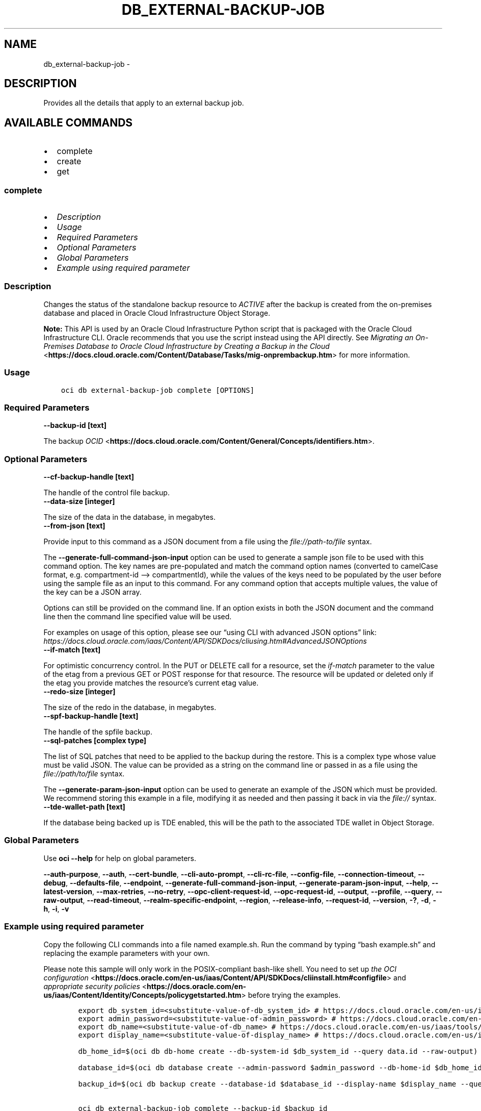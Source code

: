 .\" Man page generated from reStructuredText.
.
.TH "DB_EXTERNAL-BACKUP-JOB" "1" "May 01, 2023" "3.26.0" "OCI CLI Command Reference"
.SH NAME
db_external-backup-job \- 
.
.nr rst2man-indent-level 0
.
.de1 rstReportMargin
\\$1 \\n[an-margin]
level \\n[rst2man-indent-level]
level margin: \\n[rst2man-indent\\n[rst2man-indent-level]]
-
\\n[rst2man-indent0]
\\n[rst2man-indent1]
\\n[rst2man-indent2]
..
.de1 INDENT
.\" .rstReportMargin pre:
. RS \\$1
. nr rst2man-indent\\n[rst2man-indent-level] \\n[an-margin]
. nr rst2man-indent-level +1
.\" .rstReportMargin post:
..
.de UNINDENT
. RE
.\" indent \\n[an-margin]
.\" old: \\n[rst2man-indent\\n[rst2man-indent-level]]
.nr rst2man-indent-level -1
.\" new: \\n[rst2man-indent\\n[rst2man-indent-level]]
.in \\n[rst2man-indent\\n[rst2man-indent-level]]u
..
.SH DESCRIPTION
.sp
Provides all the details that apply to an external backup job.
.SH AVAILABLE COMMANDS
.INDENT 0.0
.IP \(bu 2
complete
.IP \(bu 2
create
.IP \(bu 2
get
.UNINDENT
.SS \fBcomplete\fP
.INDENT 0.0
.IP \(bu 2
\fI\%Description\fP
.IP \(bu 2
\fI\%Usage\fP
.IP \(bu 2
\fI\%Required Parameters\fP
.IP \(bu 2
\fI\%Optional Parameters\fP
.IP \(bu 2
\fI\%Global Parameters\fP
.IP \(bu 2
\fI\%Example using required parameter\fP
.UNINDENT
.SS Description
.sp
Changes the status of the standalone backup resource to \fIACTIVE\fP after the backup is created from the on\-premises database and placed in Oracle Cloud Infrastructure Object Storage.
.sp
\fBNote:\fP This API is used by an Oracle Cloud Infrastructure Python script that is packaged with the Oracle Cloud Infrastructure CLI. Oracle recommends that you use the script instead using the API directly. See \fI\%Migrating an On\-Premises Database to Oracle Cloud Infrastructure by Creating a Backup in the Cloud\fP <\fBhttps://docs.cloud.oracle.com/Content/Database/Tasks/mig-onprembackup.htm\fP> for more information.
.SS Usage
.INDENT 0.0
.INDENT 3.5
.sp
.nf
.ft C
oci db external\-backup\-job complete [OPTIONS]
.ft P
.fi
.UNINDENT
.UNINDENT
.SS Required Parameters
.INDENT 0.0
.TP
.B \-\-backup\-id [text]
.UNINDENT
.sp
The backup \fI\%OCID\fP <\fBhttps://docs.cloud.oracle.com/Content/General/Concepts/identifiers.htm\fP>\&.
.SS Optional Parameters
.INDENT 0.0
.TP
.B \-\-cf\-backup\-handle [text]
.UNINDENT
.sp
The handle of the control file backup.
.INDENT 0.0
.TP
.B \-\-data\-size [integer]
.UNINDENT
.sp
The size of the data in the database, in megabytes.
.INDENT 0.0
.TP
.B \-\-from\-json [text]
.UNINDENT
.sp
Provide input to this command as a JSON document from a file using the \fI\%file://path\-to/file\fP syntax.
.sp
The \fB\-\-generate\-full\-command\-json\-input\fP option can be used to generate a sample json file to be used with this command option. The key names are pre\-populated and match the command option names (converted to camelCase format, e.g. compartment\-id –> compartmentId), while the values of the keys need to be populated by the user before using the sample file as an input to this command. For any command option that accepts multiple values, the value of the key can be a JSON array.
.sp
Options can still be provided on the command line. If an option exists in both the JSON document and the command line then the command line specified value will be used.
.sp
For examples on usage of this option, please see our “using CLI with advanced JSON options” link: \fI\%https://docs.cloud.oracle.com/iaas/Content/API/SDKDocs/cliusing.htm#AdvancedJSONOptions\fP
.INDENT 0.0
.TP
.B \-\-if\-match [text]
.UNINDENT
.sp
For optimistic concurrency control. In the PUT or DELETE call for a resource, set the \fIif\-match\fP parameter to the value of the etag from a previous GET or POST response for that resource.  The resource will be updated or deleted only if the etag you provide matches the resource’s current etag value.
.INDENT 0.0
.TP
.B \-\-redo\-size [integer]
.UNINDENT
.sp
The size of the redo in the database, in megabytes.
.INDENT 0.0
.TP
.B \-\-spf\-backup\-handle [text]
.UNINDENT
.sp
The handle of the spfile backup.
.INDENT 0.0
.TP
.B \-\-sql\-patches [complex type]
.UNINDENT
.sp
The list of SQL patches that need to be applied to the backup during the restore.
This is a complex type whose value must be valid JSON. The value can be provided as a string on the command line or passed in as a file using
the \fI\%file://path/to/file\fP syntax.
.sp
The \fB\-\-generate\-param\-json\-input\fP option can be used to generate an example of the JSON which must be provided. We recommend storing this example
in a file, modifying it as needed and then passing it back in via the \fI\%file://\fP syntax.
.INDENT 0.0
.TP
.B \-\-tde\-wallet\-path [text]
.UNINDENT
.sp
If the database being backed up is TDE enabled, this will be the path to the associated TDE wallet in Object Storage.
.SS Global Parameters
.sp
Use \fBoci \-\-help\fP for help on global parameters.
.sp
\fB\-\-auth\-purpose\fP, \fB\-\-auth\fP, \fB\-\-cert\-bundle\fP, \fB\-\-cli\-auto\-prompt\fP, \fB\-\-cli\-rc\-file\fP, \fB\-\-config\-file\fP, \fB\-\-connection\-timeout\fP, \fB\-\-debug\fP, \fB\-\-defaults\-file\fP, \fB\-\-endpoint\fP, \fB\-\-generate\-full\-command\-json\-input\fP, \fB\-\-generate\-param\-json\-input\fP, \fB\-\-help\fP, \fB\-\-latest\-version\fP, \fB\-\-max\-retries\fP, \fB\-\-no\-retry\fP, \fB\-\-opc\-client\-request\-id\fP, \fB\-\-opc\-request\-id\fP, \fB\-\-output\fP, \fB\-\-profile\fP, \fB\-\-query\fP, \fB\-\-raw\-output\fP, \fB\-\-read\-timeout\fP, \fB\-\-realm\-specific\-endpoint\fP, \fB\-\-region\fP, \fB\-\-release\-info\fP, \fB\-\-request\-id\fP, \fB\-\-version\fP, \fB\-?\fP, \fB\-d\fP, \fB\-h\fP, \fB\-i\fP, \fB\-v\fP
.SS Example using required parameter
.sp
Copy the following CLI commands into a file named example.sh. Run the command by typing “bash example.sh” and replacing the example parameters with your own.
.sp
Please note this sample will only work in the POSIX\-compliant bash\-like shell. You need to set up \fI\%the OCI configuration\fP <\fBhttps://docs.oracle.com/en-us/iaas/Content/API/SDKDocs/cliinstall.htm#configfile\fP> and \fI\%appropriate security policies\fP <\fBhttps://docs.oracle.com/en-us/iaas/Content/Identity/Concepts/policygetstarted.htm\fP> before trying the examples.
.INDENT 0.0
.INDENT 3.5
.sp
.nf
.ft C
    export db_system_id=<substitute\-value\-of\-db_system_id> # https://docs.cloud.oracle.com/en\-us/iaas/tools/oci\-cli/latest/oci_cli_docs/cmdref/db/db\-home/create.html#cmdoption\-db\-system\-id
    export admin_password=<substitute\-value\-of\-admin_password> # https://docs.cloud.oracle.com/en\-us/iaas/tools/oci\-cli/latest/oci_cli_docs/cmdref/db/database/create.html#cmdoption\-admin\-password
    export db_name=<substitute\-value\-of\-db_name> # https://docs.cloud.oracle.com/en\-us/iaas/tools/oci\-cli/latest/oci_cli_docs/cmdref/db/database/create.html#cmdoption\-db\-name
    export display_name=<substitute\-value\-of\-display_name> # https://docs.cloud.oracle.com/en\-us/iaas/tools/oci\-cli/latest/oci_cli_docs/cmdref/db/backup/create.html#cmdoption\-display\-name

    db_home_id=$(oci db db\-home create \-\-db\-system\-id $db_system_id \-\-query data.id \-\-raw\-output)

    database_id=$(oci db database create \-\-admin\-password $admin_password \-\-db\-home\-id $db_home_id \-\-db\-name $db_name \-\-db\-system\-id $db_system_id \-\-query data.id \-\-raw\-output)

    backup_id=$(oci db backup create \-\-database\-id $database_id \-\-display\-name $display_name \-\-query data.id \-\-raw\-output)

    oci db external\-backup\-job complete \-\-backup\-id $backup_id
.ft P
.fi
.UNINDENT
.UNINDENT
.SS \fBcreate\fP
.INDENT 0.0
.IP \(bu 2
\fI\%Description\fP
.IP \(bu 2
\fI\%Usage\fP
.IP \(bu 2
\fI\%Required Parameters\fP
.IP \(bu 2
\fI\%Optional Parameters\fP
.IP \(bu 2
\fI\%Global Parameters\fP
.IP \(bu 2
\fI\%Example using required parameter\fP
.UNINDENT
.SS Description
.sp
Creates a new backup resource and returns the information the caller needs to back up an on\-premises Oracle Database to Oracle Cloud Infrastructure.
.sp
\fBNote:\fP This API is used by an Oracle Cloud Infrastructure Python script that is packaged with the Oracle Cloud Infrastructure CLI. Oracle recommends that you use the script instead using the API directly. See \fI\%Migrating an On\-Premises Database to Oracle Cloud Infrastructure by Creating a Backup in the Cloud\fP <\fBhttps://docs.cloud.oracle.com/Content/Database/Tasks/mig-onprembackup.htm\fP> for more information.
.SS Usage
.INDENT 0.0
.INDENT 3.5
.sp
.nf
.ft C
oci db external\-backup\-job create [OPTIONS]
.ft P
.fi
.UNINDENT
.UNINDENT
.SS Required Parameters
.INDENT 0.0
.TP
.B \-\-availability\-domain [text]
.UNINDENT
.sp
The targeted availability domain for the backup.
.INDENT 0.0
.TP
.B \-\-character\-set [text]
.UNINDENT
.sp
The character set for the database.
.INDENT 0.0
.TP
.B \-\-compartment\-id, \-c [text]
.UNINDENT
.sp
The \fI\%OCID\fP <\fBhttps://docs.cloud.oracle.com/Content/General/Concepts/identifiers.htm\fP> of the compartment where this backup should be created.
.INDENT 0.0
.TP
.B \-\-database\-edition [text]
.UNINDENT
.sp
The Oracle Database edition to use for creating a database from this standalone backup. Note that 2\-node RAC DB systems require Enterprise Edition \- Extreme Performance.
.sp
Accepted values are:
.INDENT 0.0
.INDENT 3.5
.sp
.nf
.ft C
ENTERPRISE_EDITION, ENTERPRISE_EDITION_EXTREME_PERFORMANCE, ENTERPRISE_EDITION_HIGH_PERFORMANCE, STANDARD_EDITION
.ft P
.fi
.UNINDENT
.UNINDENT
.INDENT 0.0
.TP
.B \-\-database\-mode [text]
.UNINDENT
.sp
The mode (single instance or RAC) of the database being backed up.
.sp
Accepted values are:
.INDENT 0.0
.INDENT 3.5
.sp
.nf
.ft C
RAC, SI
.ft P
.fi
.UNINDENT
.UNINDENT
.INDENT 0.0
.TP
.B \-\-db\-name [text]
.UNINDENT
.sp
The name of the database from which the backup is being taken.
.INDENT 0.0
.TP
.B \-\-db\-version [text]
.UNINDENT
.sp
A valid Oracle Database version.
.INDENT 0.0
.TP
.B \-\-display\-name [text]
.UNINDENT
.sp
A user\-friendly name for the backup. This name does not have to be unique.
.INDENT 0.0
.TP
.B \-\-external\-database\-identifier [integer]
.UNINDENT
.sp
The \fIDBID\fP of the Oracle Database being backed up.
.INDENT 0.0
.TP
.B \-\-ncharacter\-set [text]
.UNINDENT
.sp
The national character set for the database.
.SS Optional Parameters
.INDENT 0.0
.TP
.B \-\-db\-unique\-name [text]
.UNINDENT
.sp
The \fIDB_UNIQUE_NAME\fP of the Oracle Database being backed up.
.INDENT 0.0
.TP
.B \-\-from\-json [text]
.UNINDENT
.sp
Provide input to this command as a JSON document from a file using the \fI\%file://path\-to/file\fP syntax.
.sp
The \fB\-\-generate\-full\-command\-json\-input\fP option can be used to generate a sample json file to be used with this command option. The key names are pre\-populated and match the command option names (converted to camelCase format, e.g. compartment\-id –> compartmentId), while the values of the keys need to be populated by the user before using the sample file as an input to this command. For any command option that accepts multiple values, the value of the key can be a JSON array.
.sp
Options can still be provided on the command line. If an option exists in both the JSON document and the command line then the command line specified value will be used.
.sp
For examples on usage of this option, please see our “using CLI with advanced JSON options” link: \fI\%https://docs.cloud.oracle.com/iaas/Content/API/SDKDocs/cliusing.htm#AdvancedJSONOptions\fP
.INDENT 0.0
.TP
.B \-\-pdb\-name [text]
.UNINDENT
.sp
The pluggable database name.
.SS Global Parameters
.sp
Use \fBoci \-\-help\fP for help on global parameters.
.sp
\fB\-\-auth\-purpose\fP, \fB\-\-auth\fP, \fB\-\-cert\-bundle\fP, \fB\-\-cli\-auto\-prompt\fP, \fB\-\-cli\-rc\-file\fP, \fB\-\-config\-file\fP, \fB\-\-connection\-timeout\fP, \fB\-\-debug\fP, \fB\-\-defaults\-file\fP, \fB\-\-endpoint\fP, \fB\-\-generate\-full\-command\-json\-input\fP, \fB\-\-generate\-param\-json\-input\fP, \fB\-\-help\fP, \fB\-\-latest\-version\fP, \fB\-\-max\-retries\fP, \fB\-\-no\-retry\fP, \fB\-\-opc\-client\-request\-id\fP, \fB\-\-opc\-request\-id\fP, \fB\-\-output\fP, \fB\-\-profile\fP, \fB\-\-query\fP, \fB\-\-raw\-output\fP, \fB\-\-read\-timeout\fP, \fB\-\-realm\-specific\-endpoint\fP, \fB\-\-region\fP, \fB\-\-release\-info\fP, \fB\-\-request\-id\fP, \fB\-\-version\fP, \fB\-?\fP, \fB\-d\fP, \fB\-h\fP, \fB\-i\fP, \fB\-v\fP
.SS Example using required parameter
.sp
Copy the following CLI commands into a file named example.sh. Run the command by typing “bash example.sh” and replacing the example parameters with your own.
.sp
Please note this sample will only work in the POSIX\-compliant bash\-like shell. You need to set up \fI\%the OCI configuration\fP <\fBhttps://docs.oracle.com/en-us/iaas/Content/API/SDKDocs/cliinstall.htm#configfile\fP> and \fI\%appropriate security policies\fP <\fBhttps://docs.oracle.com/en-us/iaas/Content/Identity/Concepts/policygetstarted.htm\fP> before trying the examples.
.INDENT 0.0
.INDENT 3.5
.sp
.nf
.ft C
    export availability_domain=<substitute\-value\-of\-availability_domain> # https://docs.cloud.oracle.com/en\-us/iaas/tools/oci\-cli/latest/oci_cli_docs/cmdref/db/external\-backup\-job/create.html#cmdoption\-availability\-domain
    export character_set=<substitute\-value\-of\-character_set> # https://docs.cloud.oracle.com/en\-us/iaas/tools/oci\-cli/latest/oci_cli_docs/cmdref/db/external\-backup\-job/create.html#cmdoption\-character\-set
    export compartment_id=<substitute\-value\-of\-compartment_id> # https://docs.cloud.oracle.com/en\-us/iaas/tools/oci\-cli/latest/oci_cli_docs/cmdref/db/external\-backup\-job/create.html#cmdoption\-compartment\-id
    export database_edition=<substitute\-value\-of\-database_edition> # https://docs.cloud.oracle.com/en\-us/iaas/tools/oci\-cli/latest/oci_cli_docs/cmdref/db/external\-backup\-job/create.html#cmdoption\-database\-edition
    export database_mode=<substitute\-value\-of\-database_mode> # https://docs.cloud.oracle.com/en\-us/iaas/tools/oci\-cli/latest/oci_cli_docs/cmdref/db/external\-backup\-job/create.html#cmdoption\-database\-mode
    export db_name=<substitute\-value\-of\-db_name> # https://docs.cloud.oracle.com/en\-us/iaas/tools/oci\-cli/latest/oci_cli_docs/cmdref/db/external\-backup\-job/create.html#cmdoption\-db\-name
    export db_version=<substitute\-value\-of\-db_version> # https://docs.cloud.oracle.com/en\-us/iaas/tools/oci\-cli/latest/oci_cli_docs/cmdref/db/external\-backup\-job/create.html#cmdoption\-db\-version
    export display_name=<substitute\-value\-of\-display_name> # https://docs.cloud.oracle.com/en\-us/iaas/tools/oci\-cli/latest/oci_cli_docs/cmdref/db/external\-backup\-job/create.html#cmdoption\-display\-name
    export external_database_identifier=<substitute\-value\-of\-external_database_identifier> # https://docs.cloud.oracle.com/en\-us/iaas/tools/oci\-cli/latest/oci_cli_docs/cmdref/db/external\-backup\-job/create.html#cmdoption\-external\-database\-identifier
    export ncharacter_set=<substitute\-value\-of\-ncharacter_set> # https://docs.cloud.oracle.com/en\-us/iaas/tools/oci\-cli/latest/oci_cli_docs/cmdref/db/external\-backup\-job/create.html#cmdoption\-ncharacter\-set

    oci db external\-backup\-job create \-\-availability\-domain $availability_domain \-\-character\-set $character_set \-\-compartment\-id $compartment_id \-\-database\-edition $database_edition \-\-database\-mode $database_mode \-\-db\-name $db_name \-\-db\-version $db_version \-\-display\-name $display_name \-\-external\-database\-identifier $external_database_identifier \-\-ncharacter\-set $ncharacter_set
.ft P
.fi
.UNINDENT
.UNINDENT
.SS \fBget\fP
.INDENT 0.0
.IP \(bu 2
\fI\%Description\fP
.IP \(bu 2
\fI\%Usage\fP
.IP \(bu 2
\fI\%Required Parameters\fP
.IP \(bu 2
\fI\%Optional Parameters\fP
.IP \(bu 2
\fI\%Global Parameters\fP
.IP \(bu 2
\fI\%Example using required parameter\fP
.UNINDENT
.SS Description
.sp
Gets information about the specified external backup job.
.sp
\fBNote:\fP This API is used by an Oracle Cloud Infrastructure Python script that is packaged with the Oracle Cloud Infrastructure CLI. Oracle recommends that you use the script instead using the API directly. See \fI\%Migrating an On\-Premises Database to Oracle Cloud Infrastructure by Creating a Backup in the Cloud\fP <\fBhttps://docs.cloud.oracle.com/Content/Database/Tasks/mig-onprembackup.htm\fP> for more information.
.SS Usage
.INDENT 0.0
.INDENT 3.5
.sp
.nf
.ft C
oci db external\-backup\-job get [OPTIONS]
.ft P
.fi
.UNINDENT
.UNINDENT
.SS Required Parameters
.INDENT 0.0
.TP
.B \-\-backup\-id [text]
.UNINDENT
.sp
The backup \fI\%OCID\fP <\fBhttps://docs.cloud.oracle.com/Content/General/Concepts/identifiers.htm\fP>\&.
.SS Optional Parameters
.INDENT 0.0
.TP
.B \-\-from\-json [text]
.UNINDENT
.sp
Provide input to this command as a JSON document from a file using the \fI\%file://path\-to/file\fP syntax.
.sp
The \fB\-\-generate\-full\-command\-json\-input\fP option can be used to generate a sample json file to be used with this command option. The key names are pre\-populated and match the command option names (converted to camelCase format, e.g. compartment\-id –> compartmentId), while the values of the keys need to be populated by the user before using the sample file as an input to this command. For any command option that accepts multiple values, the value of the key can be a JSON array.
.sp
Options can still be provided on the command line. If an option exists in both the JSON document and the command line then the command line specified value will be used.
.sp
For examples on usage of this option, please see our “using CLI with advanced JSON options” link: \fI\%https://docs.cloud.oracle.com/iaas/Content/API/SDKDocs/cliusing.htm#AdvancedJSONOptions\fP
.SS Global Parameters
.sp
Use \fBoci \-\-help\fP for help on global parameters.
.sp
\fB\-\-auth\-purpose\fP, \fB\-\-auth\fP, \fB\-\-cert\-bundle\fP, \fB\-\-cli\-auto\-prompt\fP, \fB\-\-cli\-rc\-file\fP, \fB\-\-config\-file\fP, \fB\-\-connection\-timeout\fP, \fB\-\-debug\fP, \fB\-\-defaults\-file\fP, \fB\-\-endpoint\fP, \fB\-\-generate\-full\-command\-json\-input\fP, \fB\-\-generate\-param\-json\-input\fP, \fB\-\-help\fP, \fB\-\-latest\-version\fP, \fB\-\-max\-retries\fP, \fB\-\-no\-retry\fP, \fB\-\-opc\-client\-request\-id\fP, \fB\-\-opc\-request\-id\fP, \fB\-\-output\fP, \fB\-\-profile\fP, \fB\-\-query\fP, \fB\-\-raw\-output\fP, \fB\-\-read\-timeout\fP, \fB\-\-realm\-specific\-endpoint\fP, \fB\-\-region\fP, \fB\-\-release\-info\fP, \fB\-\-request\-id\fP, \fB\-\-version\fP, \fB\-?\fP, \fB\-d\fP, \fB\-h\fP, \fB\-i\fP, \fB\-v\fP
.SS Example using required parameter
.sp
Copy the following CLI commands into a file named example.sh. Run the command by typing “bash example.sh” and replacing the example parameters with your own.
.sp
Please note this sample will only work in the POSIX\-compliant bash\-like shell. You need to set up \fI\%the OCI configuration\fP <\fBhttps://docs.oracle.com/en-us/iaas/Content/API/SDKDocs/cliinstall.htm#configfile\fP> and \fI\%appropriate security policies\fP <\fBhttps://docs.oracle.com/en-us/iaas/Content/Identity/Concepts/policygetstarted.htm\fP> before trying the examples.
.INDENT 0.0
.INDENT 3.5
.sp
.nf
.ft C
    export db_system_id=<substitute\-value\-of\-db_system_id> # https://docs.cloud.oracle.com/en\-us/iaas/tools/oci\-cli/latest/oci_cli_docs/cmdref/db/db\-home/create.html#cmdoption\-db\-system\-id
    export admin_password=<substitute\-value\-of\-admin_password> # https://docs.cloud.oracle.com/en\-us/iaas/tools/oci\-cli/latest/oci_cli_docs/cmdref/db/database/create.html#cmdoption\-admin\-password
    export db_name=<substitute\-value\-of\-db_name> # https://docs.cloud.oracle.com/en\-us/iaas/tools/oci\-cli/latest/oci_cli_docs/cmdref/db/database/create.html#cmdoption\-db\-name
    export display_name=<substitute\-value\-of\-display_name> # https://docs.cloud.oracle.com/en\-us/iaas/tools/oci\-cli/latest/oci_cli_docs/cmdref/db/backup/create.html#cmdoption\-display\-name

    db_home_id=$(oci db db\-home create \-\-db\-system\-id $db_system_id \-\-query data.id \-\-raw\-output)

    database_id=$(oci db database create \-\-admin\-password $admin_password \-\-db\-home\-id $db_home_id \-\-db\-name $db_name \-\-db\-system\-id $db_system_id \-\-query data.id \-\-raw\-output)

    backup_id=$(oci db backup create \-\-database\-id $database_id \-\-display\-name $display_name \-\-query data.id \-\-raw\-output)

    oci db external\-backup\-job get \-\-backup\-id $backup_id
.ft P
.fi
.UNINDENT
.UNINDENT
.SH AUTHOR
Oracle
.SH COPYRIGHT
2016, 2023, Oracle
.\" Generated by docutils manpage writer.
.
